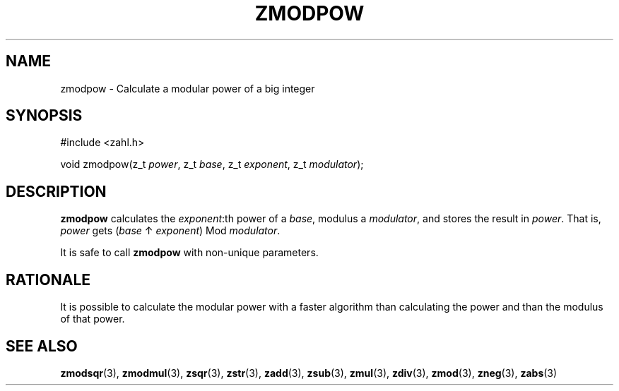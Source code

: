.TH ZMODPOW 3 libzahl
.SH NAME
zmodpow - Calculate a modular power of a big integer
.SH SYNOPSIS
.nf
#include <zahl.h>

void zmodpow(z_t \fIpower\fP, z_t \fIbase\fP, z_t \fIexponent\fP, z_t \fImodulator\fP);
.fi
.SH DESCRIPTION
.B zmodpow
calculates the
.IR exponent :th
power of a
.IR base ,
modulus a
.IR modulator ,
and stores the result in
.IR power .
That is,
.I power
gets
.RI ( base
↑
.IR exponent )
Mod
.IR modulator .
.P
It is safe to call
.B zmodpow
with non-unique parameters.
.SH RATIONALE
It is possible to calculate the modular power
with a faster algorithm than calculating the
power and than the modulus of that power.
.SH SEE ALSO
.BR zmodsqr (3),
.BR zmodmul (3),
.BR zsqr (3),
.BR zstr (3),
.BR zadd (3),
.BR zsub (3),
.BR zmul (3),
.BR zdiv (3),
.BR zmod (3),
.BR zneg (3),
.BR zabs (3)
